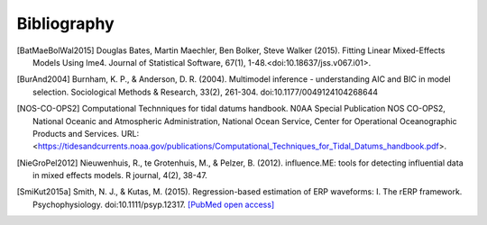 ============
Bibliography
============

.. [BatMaeBolWal2015] Douglas Bates, Martin Maechler, Ben Bolker,
       Steve Walker (2015). Fitting Linear Mixed-Effects Models Using
       lme4. Journal of Statistical Software, 67(1),
       1-48.<doi:10.18637/jss.v067.i01>.

.. [BurAnd2004] Burnham, K. P., & Anderson, D. R. (2004). Multimodel
       inference - understanding AIC and BIC in model
       selection. Sociological Methods & Research, 33(2),
       261-304. doi:10.1177/0049124104268644

.. [NOS-CO-OPS2] Computational Technniques for tidal datums handbook. N0AA Special Publication
       NOS CO-OPS2, National Oceanic and Atmospheric Administration,
       National Ocean Service, Center for Operational Oceanographic
       Products and Services. URL:
       <https://tidesandcurrents.noaa.gov/publications/Computational_Techniques_for_Tidal_Datums_handbook.pdf>.

.. [NieGroPel2012] Nieuwenhuis, R., te Grotenhuis, M., &
       Pelzer, B. (2012).  influence.ME: tools for detecting
       influential data in mixed effects models.  R journal, 4(2),
       38-47.

.. [SmiKut2015a] Smith, N. J., & Kutas, M. (2015). Regression-based
       estimation of ERP waveforms: I. The rERP
       framework. Psychophysiology. doi:10.1111/psyp.12317. `[PubMed
       open access]
       <https://www.ncbi.nlm.nih.gov/pmc/articles/PMC5308234/>`_



